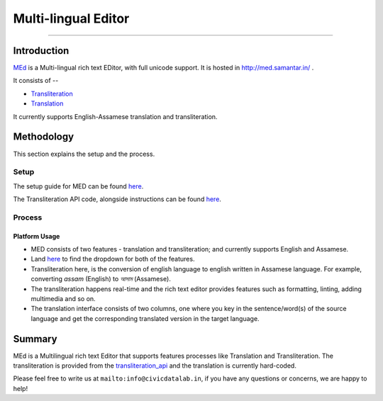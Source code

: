 Multi-lingual Editor
-------------------
-------------------

Introduction
************

`MEd <https://github.com/CivicDataLab/med>`_ is a Multi-lingual rich text EDitor, with full unicode support. It is hosted in http://med.samantar.in/ .

It consists of --

* `Transliteration <http://med.samantar.in/transliterate>`_
* `Translation <http://med.samantar.in/translate>`_

It currently supports English-Assamese translation and transliteration.

Methodology
***********

This section explains the setup and the process.

Setup
#####

The setup guide for MED can be found `here <https://github.com/CivicDataLab/med>`_.

The Transliteration API code, alongside instructions can be found `here <https://github.com/CivicDataLab/transliteration_api>`_.

Process
#######

Platform Usage
^^^^^^^^^^^^^^

- MED consists of two features - translation and transliteration; and currently supports English and Assamese.
- Land `here <http://med.samantar.in/>`_ to find the dropdown for both of the features.
- Transliteration here, is the conversion of english language to english written in Assamese language. For example, converting `assam` (English) to `আসাম` (Assamese).
- The transliteration happens real-time and the rich text editor provides features such as formatting, linting, adding multimedia and so on.
- The translation interface consists of two columns, one where you key in the sentence/word(s) of the source language and get the corresponding translated version in the target language.

Summary
*****

MEd is a Multilingual rich text Editor that supports features processes like Translation and Transliteration. The transliteration is provided from the `transliteration_api <https://github.com/CivicDataLab/transliteration_api>`_ and the translation is currently hard-coded.



Please feel free to write us at ``mailto:info@civicdatalab.in``, if you have any questions or concerns, we are happy to help!

